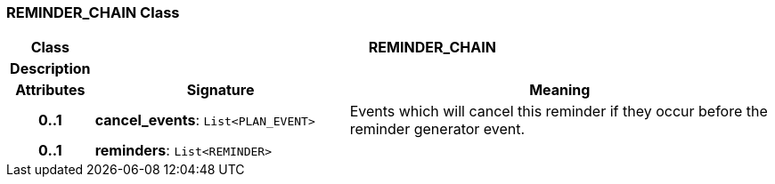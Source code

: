 === REMINDER_CHAIN Class

[cols="^1,3,5"]
|===
h|*Class*
2+^h|*REMINDER_CHAIN*

h|*Description*
2+a|

h|*Attributes*
^h|*Signature*
^h|*Meaning*

h|*0..1*
|*cancel_events*: `List<PLAN_EVENT>`
a|Events which will cancel this reminder if they occur before the reminder generator event.

h|*0..1*
|*reminders*: `List<REMINDER>`
a|
|===
